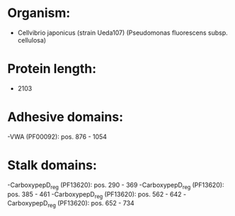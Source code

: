 * Organism:
- Cellvibrio japonicus (strain Ueda107) (Pseudomonas fluorescens subsp. cellulosa)
* Protein length:
- 2103
* Adhesive domains:
-VWA (PF00092): pos. 876 - 1054
* Stalk domains:
-CarboxypepD_reg (PF13620): pos. 290 - 369
-CarboxypepD_reg (PF13620): pos. 385 - 461
-CarboxypepD_reg (PF13620): pos. 562 - 642
-CarboxypepD_reg (PF13620): pos. 652 - 734

